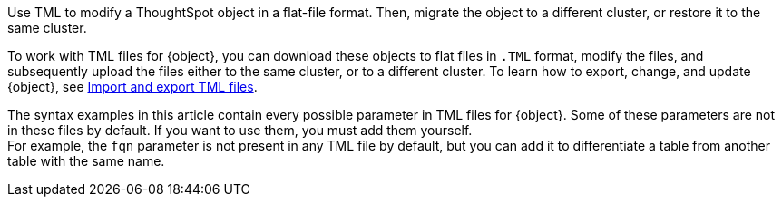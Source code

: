 Use TML to modify a ThoughtSpot object in a flat-file format. Then, migrate the object to a different cluster, or restore it to the same cluster.

To work with TML files for {object}, you can download these objects to flat files in `.TML` format, modify the files, and subsequently upload the files either to the same cluster, or to a different cluster.
To learn how to export, change, and update {object}, see xref:scriptability.adoc[Import and export TML files].

The syntax examples in this article contain every possible parameter in TML files for {object}.
Some of these parameters are not in these files by default.
If you want to use them, you must add them yourself. +
For example, the `fqn` parameter is not present in any TML file by default, but you can add it to differentiate a table from another table with the same name.